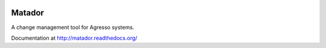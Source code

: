 .. image:: https://badges.gitter.im/Empiria/matador.svg
   :target: https://gitter.im/Empiria/matador

.. image:: https://coveralls.io/repos/github/Empiria/matador/badge.svg?branch=master
   :target: https://coveralls.io/github/Empiria/matador?branch=master

Matador
=======

A change management tool for Agresso systems.

Documentation at http://matador.readthedocs.org/
